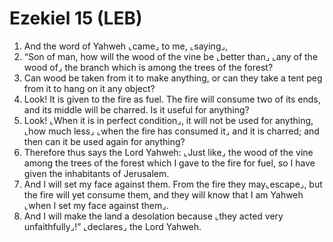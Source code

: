 * Ezekiel 15 (LEB)
:PROPERTIES:
:ID: LEB/26-EZE15
:END:

1. And the word of Yahweh ⌞came⌟ to me, ⌞saying⌟,
2. “Son of man, how will the wood of the vine be ⌞better than⌟ ⌞any of the wood of⌟ the branch which is among the trees of the forest?
3. Can wood be taken from it to make anything, or can they take a tent peg from it to hang on it any object?
4. Look! It is given to the fire as fuel. The fire will consume two of its ends, and its middle will be charred. Is it useful for anything?
5. Look! ⌞When it is in perfect condition⌟, it will not be used for anything, ⌞how much less⌟ ⌞when the fire has consumed it⌟ and it is charred; and then can it be used again for anything?
6. Therefore thus says the Lord Yahweh: ⌞Just like⌟ the wood of the vine among the trees of the forest which I gave to the fire for fuel, so I have given the inhabitants of Jerusalem.
7. And I will set my face against them. From the fire they may⌞escape⌟, but the fire will yet consume them, and they will know that I am Yahweh ⌞when I set my face against them⌟.
8. And I will make the land a desolation because ⌞they acted very unfaithfully⌟!” ⌞declares⌟ the Lord Yahweh.
